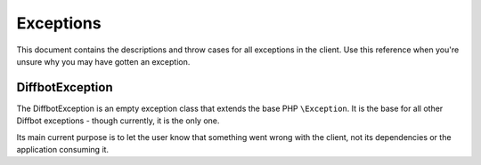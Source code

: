 .. Stub file
   Added: September 7th, 2015
   Author: Bruno Skvorc <bruno@skvorc.me>

==========
Exceptions
==========

This document contains the descriptions and throw cases for all exceptions in the client. Use this reference when you're unsure why you may have gotten an exception.

DiffbotException
================

The DiffbotException is an empty exception class that extends the base PHP ``\Exception``. It is the base for all other Diffbot exceptions - though currently, it is the only one.

Its main current purpose is to let the user know that something went wrong with the client, not its dependencies or the application consuming it.